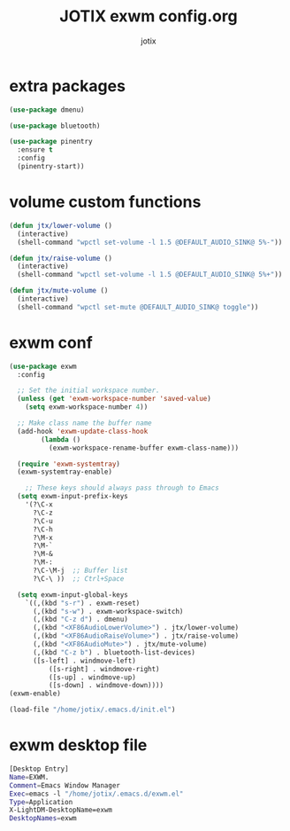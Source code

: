 #+AUTHOR: jotix
#+TITLE: JOTIX exwm config.org
#+DESCRIPTION: jotix's desktop environment config.
#+STARTUP: overview
#+PROPERTY: header-args :tangle ./exwm.el :mkdirp yes
#+auto_tangle: t

* extra packages
#+begin_src emacs-lisp
(use-package dmenu)

(use-package bluetooth)

(use-package pinentry
  :ensure t
  :config
  (pinentry-start))
#+end_src
* volume custom functions
#+begin_src emacs-lisp
(defun jtx/lower-volume ()
  (interactive)
  (shell-command "wpctl set-volume -l 1.5 @DEFAULT_AUDIO_SINK@ 5%-"))

(defun jtx/raise-volume ()
  (interactive)
  (shell-command "wpctl set-volume -l 1.5 @DEFAULT_AUDIO_SINK@ 5%+"))

(defun jtx/mute-volume ()
  (interactive)
  (shell-command "wpctl set-mute @DEFAULT_AUDIO_SINK@ toggle"))
#+end_src
* exwm conf

#+begin_src emacs-lisp 
(use-package exwm
  :config
  
  ;; Set the initial workspace number.
  (unless (get 'exwm-workspace-number 'saved-value)
    (setq exwm-workspace-number 4))

  ;; Make class name the buffer name
  (add-hook 'exwm-update-class-hook
	    (lambda ()
	      (exwm-workspace-rename-buffer exwm-class-name)))

  (require 'exwm-systemtray)
  (exwm-systemtray-enable)

    ;; These keys should always pass through to Emacs
  (setq exwm-input-prefix-keys
    '(?\C-x
      ?\C-z
      ?\C-u
      ?\C-h
      ?\M-x
      ?\M-`
      ?\M-&
      ?\M-:
      ?\C-\M-j  ;; Buffer list
      ?\C-\ ))  ;; Ctrl+Space

  (setq exwm-input-global-keys
	`((,(kbd "s-r") . exwm-reset)
	  (,(kbd "s-w") . exwm-workspace-switch)
	  (,(kbd "C-z d") . dmenu)
	  (,(kbd "<XF86AudioLowerVolume>") . jtx/lower-volume)
	  (,(kbd "<XF86AudioRaiseVolume>") . jtx/raise-volume)
	  (,(kbd "<XF86AudioMute>") . jtx/mute-volume)
	  (,(kbd "C-z b") . bluetooth-list-devices)
	  ([s-left] . windmove-left)
          ([s-right] . windmove-right)
          ([s-up] . windmove-up)
          ([s-down] . windmove-down))))
(exwm-enable)

(load-file "/home/jotix/.emacs.d/init.el")
#+end_src

* exwm desktop file

#+begin_src sh
[Desktop Entry]
Name=EXWM.
Comment=Emacs Window Manager
Exec=emacs -l "/home/jotix/.emacs.d/exwm.el"
Type=Application
X-LightDM-DesktopName=exwm
DesktopNames=exwm
#+end_src

